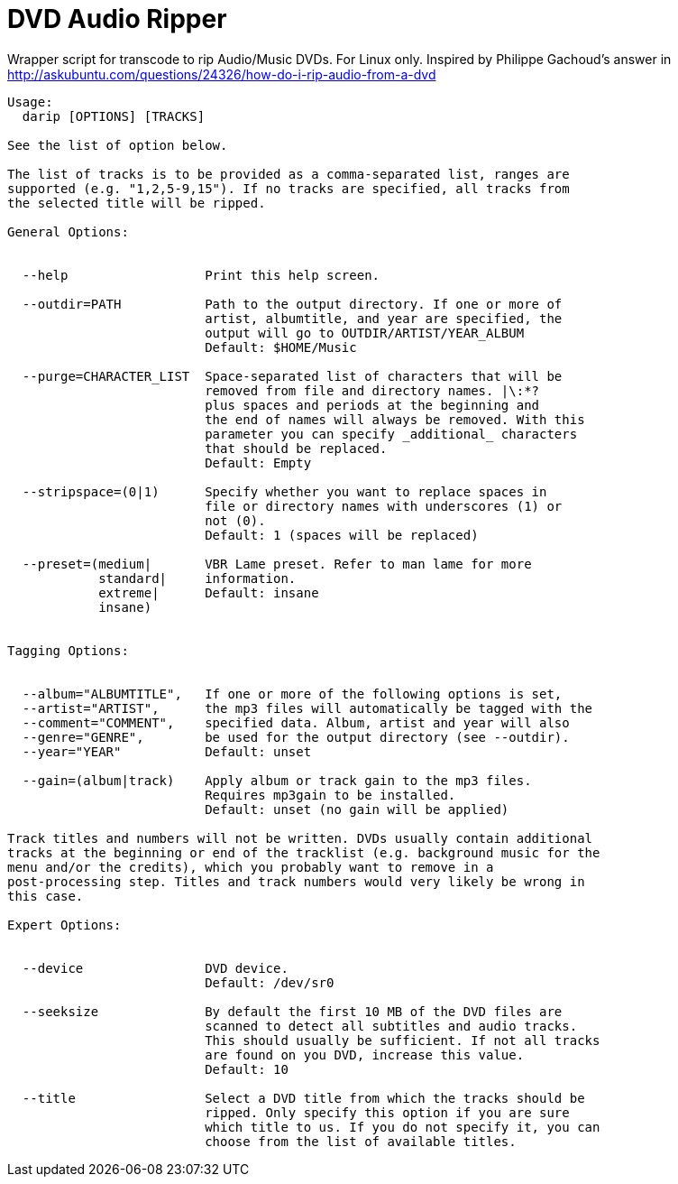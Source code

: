 # DVD Audio Ripper

Wrapper script for transcode to rip Audio/Music DVDs. For Linux only.
Inspired by Philippe Gachoud's answer in http://askubuntu.com/questions/24326/how-do-i-rip-audio-from-a-dvd


----
Usage:
  darip [OPTIONS] [TRACKS]

See the list of option below.

The list of tracks is to be provided as a comma-separated list, ranges are
supported (e.g. "1,2,5-9,15"). If no tracks are specified, all tracks from
the selected title will be ripped.

General Options:


  --help                  Print this help screen.

  --outdir=PATH           Path to the output directory. If one or more of
                          artist, albumtitle, and year are specified, the
                          output will go to OUTDIR/ARTIST/YEAR_ALBUM
                          Default: $HOME/Music

  --purge=CHARACTER_LIST  Space-separated list of characters that will be
                          removed from file and directory names. |\:*?
                          plus spaces and periods at the beginning and
                          the end of names will always be removed. With this
                          parameter you can specify _additional_ characters
                          that should be replaced.
                          Default: Empty

  --stripspace=(0|1)      Specify whether you want to replace spaces in
                          file or directory names with underscores (1) or
                          not (0).
                          Default: 1 (spaces will be replaced)

  --preset=(medium|       VBR Lame preset. Refer to man lame for more
            standard|     information.
            extreme|      Default: insane
            insane)


Tagging Options:


  --album="ALBUMTITLE",   If one or more of the following options is set,
  --artist="ARTIST",      the mp3 files will automatically be tagged with the
  --comment="COMMENT",    specified data. Album, artist and year will also
  --genre="GENRE",        be used for the output directory (see --outdir).
  --year="YEAR"           Default: unset

  --gain=(album|track)    Apply album or track gain to the mp3 files.
                          Requires mp3gain to be installed.
                          Default: unset (no gain will be applied)

Track titles and numbers will not be written. DVDs usually contain additional
tracks at the beginning or end of the tracklist (e.g. background music for the
menu and/or the credits), which you probably want to remove in a
post-processing step. Titles and track numbers would very likely be wrong in
this case.

Expert Options:


  --device                DVD device.
                          Default: /dev/sr0

  --seeksize              By default the first 10 MB of the DVD files are
                          scanned to detect all subtitles and audio tracks.
                          This should usually be sufficient. If not all tracks
                          are found on you DVD, increase this value.
                          Default: 10

  --title                 Select a DVD title from which the tracks should be
                          ripped. Only specify this option if you are sure
                          which title to us. If you do not specify it, you can
                          choose from the list of available titles.
----
